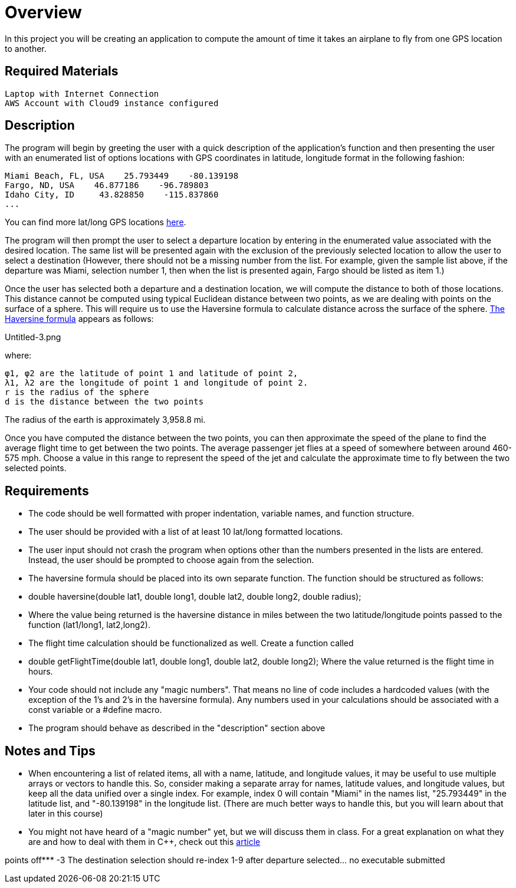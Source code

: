 = Overview

In this project you will be creating an application to compute the amount of time it takes an airplane to fly from one GPS location to another. 

== Required Materials

    Laptop with Internet Connection
    AWS Account with Cloud9 instance configured

== Description

The program will begin by greeting the user with a quick description of the application's function and then presenting the user with an enumerated list of options locations with GPS coordinates in latitude, longitude format in the following fashion:

    Miami Beach, FL, USA    25.793449    -80.139198
    Fargo, ND, USA    46.877186    -96.789803
    Idaho City, ID     43.828850    -115.837860
    ... 

You can find more lat/long GPS locations link:https://www.latlong.net/category/cities-236-15.html.adoc[here^].

The program will then prompt the user to select a departure location by entering in the enumerated value associated with the desired location. The same list will be presented again with the exclusion of the previously selected location to allow the user to select a destination (However, there should not be a missing number from the list. For example, given the sample list above, if the departure was Miami, selection number 1, then when the list is presented again, Fargo should be listed as item 1.)

Once the user has selected both a departure and a destination location, we will compute the distance to both of those locations. This distance cannot be computed using typical Euclidean distance between two points, as we are dealing with points on the surface of a sphere. This will require us to use the Haversine formula to calculate distance across the surface of the sphere. link:https://en.wikipedia.org/wiki/Haversine_formula.adoc[The Haversine formula^] appears as follows:

Untitled-3.png

where:

    φ1, φ2 are the latitude of point 1 and latitude of point 2,
    λ1, λ2 are the longitude of point 1 and longitude of point 2.
    r is the radius of the sphere
    d is the distance between the two points

The radius of the earth is approximately 3,958.8 mi.

Once you have computed the distance between the two points, you can then approximate the speed of the plane to find the average flight time to get between the two points. The average passenger jet flies at a speed of somewhere between around 460-575 mph. Choose a value in this range to represent the speed of the jet and calculate the approximate time to fly between the two selected points.

== Requirements

   * The code should be well formatted with proper indentation, variable names, and function structure.
   * The user should be provided with a list of at least 10 lat/long formatted locations.
   * The user input should not crash the program when options other than the numbers presented in the lists are entered.
   Instead, the user should be prompted to choose again from the selection.
   * The haversine formula should be placed into its own separate function. The function should be structured as follows:
   * double haversine(double lat1, double long1, double lat2, double long2, double radius);
   * Where the value being returned is the haversine distance in miles between the two latitude/longitude points passed to the function
   (lat1/long1, lat2,long2).
   * The flight time calculation should be functionalized as well. Create a function called
   * double getFlightTime(double lat1, double long1, double lat2, double long2);
    Where the value returned is the flight time in hours.
   * Your code should not include any "magic numbers". That means no line of code includes a hardcoded values
   (with the exception of the 1's and 2's in the haversine formula). Any numbers used in your calculations should
   be associated with a const variable or a #define macro.
   * The program should behave as described in the "description" section above


== Notes and Tips

   * When encountering a list of related items, all with a name, latitude, and longitude values, 
    it may be useful to use multiple arrays or vectors to handle this. So, consider making a separate
    array for names, latitude values, and longitude values, but keep all the data unified over a
    single index. For example, index 0 will contain "Miami" in the names list, "25.793449" in the
    latitude list, and "-80.139198" in the longitude list. (There are much better ways to handle
    this, but you will learn about that later in this course)
   * You might not have heard of a "magic number" yet, but we will discuss them in class. For a great
    explanation on what they are and how to deal with them in C++, check out this    link:https://dev.to/10xlearner/magic-numbers-and-how-to-deal-with-them-in-c-2jbn.adoc[article^]

points off*** -3 The destination selection should re-index 1-9 after departure
selected... no executable submitted
